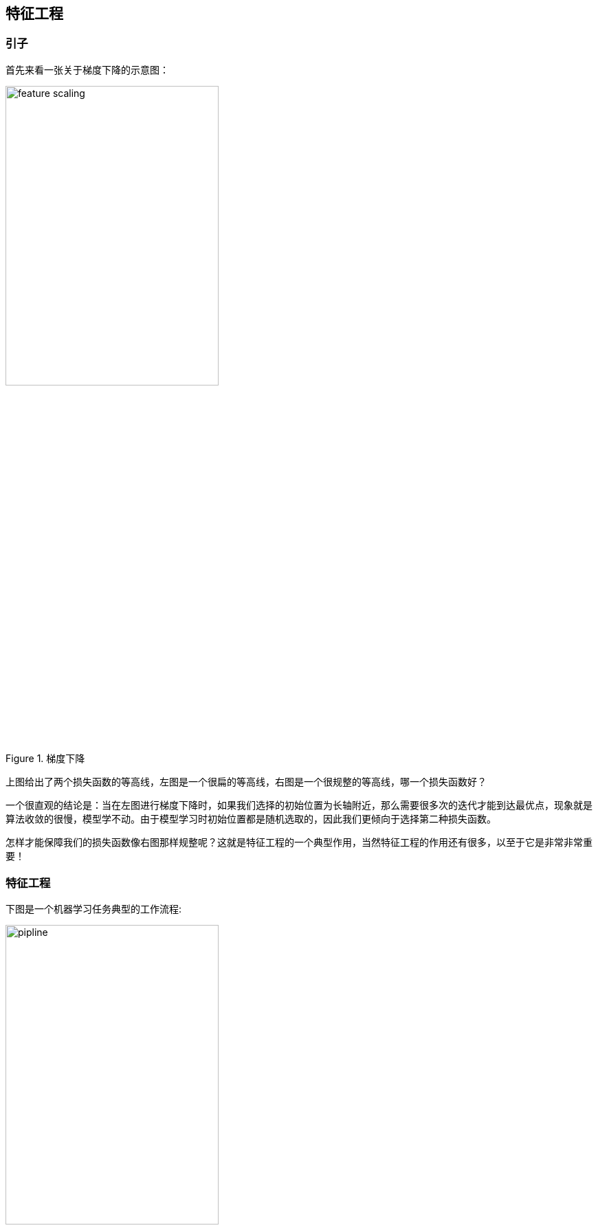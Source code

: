 == 特征工程
=== 引子

首先来看一张关于梯度下降的示意图： +

image::images/feature_scaling.png[title="梯度下降", width="60%", height="45%"]

上图给出了两个损失函数的等高线，左图是一个很扁的等高线，右图是一个很规整的等高线，哪一个损失函数好？ +

一个很直观的结论是：当在左图进行梯度下降时，如果我们选择的初始位置为长轴附近，那么需要很多次的迭代才能到达最优点，现象就是算法收敛的很慢，模型学不动。由于模型学习时初始位置都是随机选取的，因此我们更倾向于选择第二种损失函数。 +

怎样才能保障我们的损失函数像右图那样规整呢？这就是特征工程的一个典型作用，当然特征工程的作用还有很多，以至于它是非常非常重要！ +

=== 特征工程
下图是一个机器学习任务典型的工作流程: +

image::images/pipline.png[title="工作流程", width="60%", height="45%"]

这个 `pipline` 包括了数据预处理、模型学习、模型评估和新样本预测，每个过程的时间和收益比是按照流程越来越低的，也就是我们把更多的时间花在数据预处理上，获得的收益远大于模型算法的选择；换言之，如果数据处理有问题，后面的环节再完美，也无法得到不错的模型。 +

工业界，大概有70%的时间都花在了数据预处理上，当然数据预处理中又包含了数据清洗、特征工程等。一般，算法工程师拿到的数据是经过数据挖掘或数据分析师们清洗后的数据，因此更重要的工作是进行特征工程！ +

不过有的时候，算法工程师们也需要从头做起，数据清洗往往是第一步，我们就从数据清洗开始讲述特征工程。 +

==== 数据清洗

`Garbage in , garbage out !` 当你给模型丢进一堆错误数据时，很显然你得到的也肯定是毫无意义的结果; +

算法大多数情况下就是个加工厂，至于最后的产品(输出)如何，取决于原材料的好坏: +

这个过程会花掉你一般的时间，当然会促进你对业务的理解; +

数据清洗要做的事情就是去掉脏数据！ +

比如，一个人的身高为3米...    缺省值太多的样本丢弃...    数据间存在相互矛盾... +

==== 数据采样

很多情况下数据样本是不均衡的，如小黄车中好车和坏车的比例 +

往往好车的数量要远远大于坏车的数量，这个时候该如何采样？ +

如果坏车的数量也很多，那就下采样；如果坏车的数量很有限，多采集、过采样(旋转等)、修改损失函数 +

==== 特征处理

===== 数值型特征
* 幅度调整/归一化 如，各种 `scalar`
* `log` 等变换
* 换成统计值，如 `max、min、mean、std`
* 离散化、`Hash` 分桶
* 尝试转为类别型特征

===== 类别型特征
* `One-hot` 编码, [0 0 0 1 0]
* 哑变量，虚拟变量，如没有填写性别的用户由于数据量较大，给他们一个类别标识
* `Hash` 与聚类处理，如海量数据推荐，不会直接比较每个数据的相似性，往往会先进行聚类
* 尝试转为数值型

===== 时间型特征
* 看作连续值，如转为持续时间或间隔时间
* 看作离散值，如一天中的哪个时段、一周中的星期几、一年中的哪个月、是不是周末、是不是假期等

===== 文本型特征
* 词袋，去掉停用词后，在词库中的映射稀疏向量
* `N-gram`
* 使用 `TF-IDF` 统计 +
  TF(t) = (词t在当前文中出现次数) / (t在全部文档中出现次数) +
  IDF(t) = ln(总文档数/ 含t的文档数) +

===== 统计特征
* 多维度统计特征，具备良好特征的潜质

===== 组合特征
* 一般用树模型进行组合特征的筛选，一条组合路径就是一个组合特征
